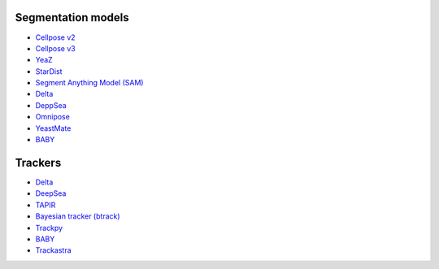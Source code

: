 Segmentation models
-------------------

- `Cellpose v2 <https://www.nature.com/articles/s41592-022-01663-4>`_
- `Cellpose v3 <https://www.biorxiv.org/content/10.1101/2024.02.10.579780v1>`_
- `YeaZ <https://www.nature.com/articles/s41467-020-19557-4>`_
- `StarDist <https://github.com/stardist/stardist#how-to-cite>`_
- `Segment Anything Model (SAM) <https://arxiv.org/abs/2304.02643>`_
- `Delta <https://journals.plos.org/ploscompbiol/article?id=10.1371/journal.pcbi.1007673>`_
- `DeppSea <https://doi.org/10.1016/j.crmeth.2023.100500>`_
- `Omnipose <https://www.nature.com/articles/s41592-022-01639-4>`_
- `YeastMate <https://academic.oup.com/bioinformatics/article/38/9/2667/6531960>`_
- `BABY <https://elifesciences.org/articles/79812>`_

Trackers
--------

- `Delta <https://journals.plos.org/ploscompbiol/article?id=10.1371/journal.pcbi.1009797>`__
- `DeepSea <https://doi.org/10.1016/j.crmeth.2023.100500>`__
- `TAPIR <https://deepmind-tapir.github.io/>`__
- `Bayesian tracker (btrack) <https://doi.org/10.3389/fcomp.2021.734559>`__
- `Trackpy <https://soft-matter.github.io/trackpy/dev/introduction.html#citing-trackpy>`__
- `BABY <https://elifesciences.org/articles/79812>`_
- `Trackastra <https://arxiv.org/abs/2405.15700>`_